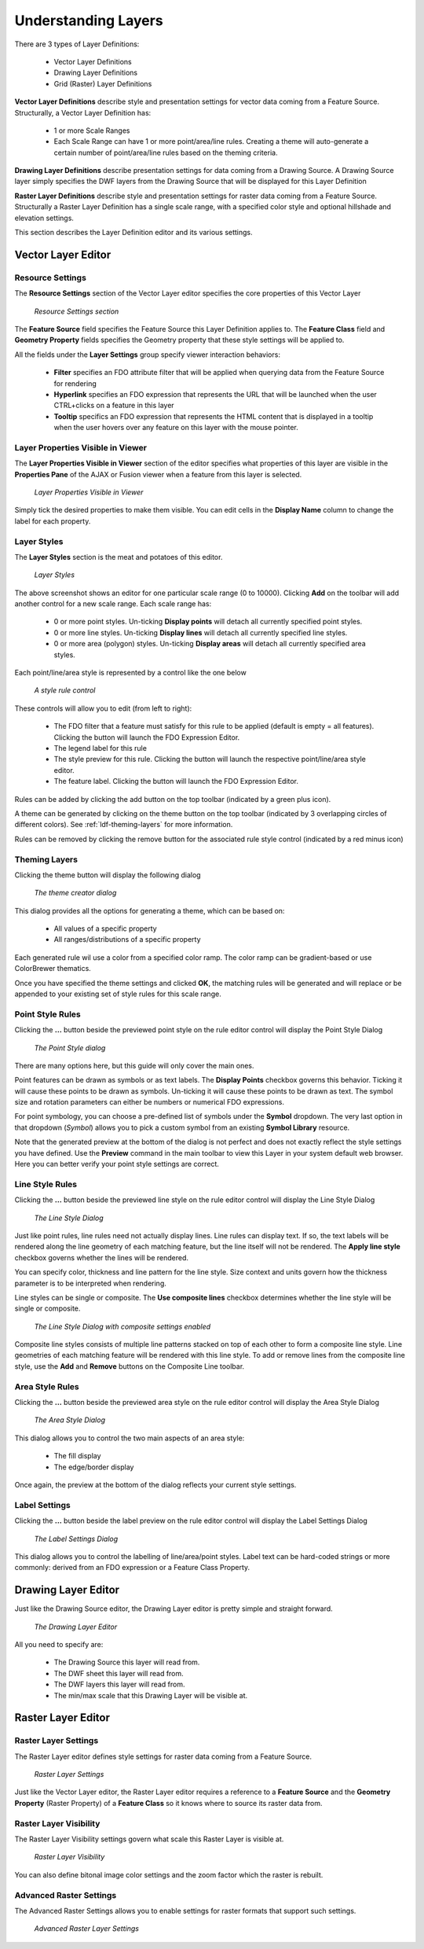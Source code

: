 Understanding Layers
====================

There are 3 types of Layer Definitions:

 * Vector Layer Definitions
 * Drawing Layer Definitions
 * Grid (Raster) Layer Definitions
 
**Vector Layer Definitions** describe style and presentation settings for vector data coming from a Feature Source. Structurally, a Vector
Layer Definition has:

 * 1 or more Scale Ranges
 * Each Scale Range can have 1 or more point/area/line rules. Creating a theme will auto-generate a certain number of point/area/line rules based on the theming criteria.

**Drawing Layer Definitions** describe presentation settings for data coming from a Drawing Source. A Drawing Source layer simply specifies 
the DWF layers from the Drawing Source that will be displayed for this Layer Definition

**Raster Layer Definitions** describe style and presentation settings for raster data coming from a Feature Source. Structurally a Raster
Layer Definition has a single scale range, with a specified color style and optional hillshade and elevation settings.

This section describes the Layer Definition editor and its various settings.

Vector Layer Editor
-------------------

Resource Settings
^^^^^^^^^^^^^^^^^

The **Resource Settings** section of the Vector Layer editor specifies the core properties of this Vector Layer

.. figure:: images/ldf_vector_settings.png

 *Resource Settings section*

The **Feature Source** field specifies the Feature Source this Layer Definition applies to. The **Feature Class** field and **Geometry Property**
fields specifies the Geometry property that these style settings will be applied to.

All the fields under the **Layer Settings** group specify viewer interaction behaviors:

 * **Filter** specifies an FDO attribute filter that will be applied when querying data from the Feature Source for rendering
 * **Hyperlink** specifies an FDO expression that represents the URL that will be launched when the user CTRL+clicks on a feature in this layer
 * **Tooltip** specifics an FDO expression that represents the HTML content that is displayed in a tooltip when the user hovers over any feature on this layer with the mouse pointer.

Layer Properties Visible in Viewer
^^^^^^^^^^^^^^^^^^^^^^^^^^^^^^^^^^

The **Layer Properties Visible in Viewer** section of the editor specifies what properties of this layer are visible in the **Properties Pane** of the AJAX or Fusion viewer when a feature
from this layer is selected.

.. figure:: images/ldf_vector_property_mappings.png

 *Layer Properties Visible in Viewer*

Simply tick the desired properties to make them visible. You can edit cells in the **Display Name** column to change the label for each property.

Layer Styles
^^^^^^^^^^^^

The **Layer Styles** section is the meat and potatoes of this editor. 

.. figure:: images/ldf_vector_scale_range.png

 *Layer Styles*
 
The above screenshot shows an editor for one particular scale range (0 to 10000). Clicking **Add** on the toolbar will add another control
for a new scale range. Each scale range has:

 * 0 or more point styles. Un-ticking **Display points** will detach all currently specified point styles.
 * 0 or more line styles. Un-ticking **Display lines** will detach all currently specified line styles.
 * 0 or more area (polygon) styles. Un-ticking **Display areas** will detach all currently specified area styles.

Each point/line/area style is represented by a control like the one below

.. figure:: images/ldf_vector_rule_control.png

 *A style rule control*
 
These controls will allow you to edit (from left to right):

 * The FDO filter that a feature must satisfy for this rule to be applied (default is empty = all features). Clicking the button will launch the FDO Expression Editor.
 * The legend label for this rule
 * The style preview for this rule. Clicking the button will launch the respective point/line/area style editor.
 * The feature label. Clicking the button will launch the FDO Expression Editor.
 
Rules can be added by clicking the add button on the top toolbar (indicated by a green plus icon).

A theme can be generated by clicking on the theme button on the top toolbar (indicated by 3 overlapping circles of different colors). See :ref:`ldf-theming-layers` for more information.

Rules can be removed by clicking the remove button for the associated rule style control (indicated by a red minus icon)

.. _ldf-theming-layers:

Theming Layers
^^^^^^^^^^^^^^

Clicking the theme button will display the following dialog

.. figure:: images/ldf_vector_theme_generator.png

 *The theme creator dialog*
 
This dialog provides all the options for generating a theme, which can be based on:

 * All values of a specific property
 * All ranges/distributions of a specific property

Each generated rule wil use a color from a specified color ramp. The color ramp can be gradient-based or use
ColorBrewer thematics.

Once you have specified the theme settings and clicked **OK**, the matching rules will be generated and will replace
or be appended to your existing set of style rules for this scale range.

Point Style Rules
^^^^^^^^^^^^^^^^^

Clicking the **...** button beside the previewed point style on the rule editor control will display the Point Style Dialog

.. figure:: images/ldf_vector_point_rule.png

 *The Point Style dialog*
 
There are many options here, but this guide will only cover the main ones.

Point features can be drawn as symbols or as text labels. The **Display Points** checkbox governs this behavior. Ticking it will
cause these points to be drawn as symbols. Un-ticking it will cause these points to be drawn as text. The symbol size and rotation
parameters can either be numbers or numerical FDO expressions.

For point symbology, you can choose a pre-defined list of symbols under the **Symbol** dropdown. The very last option 
in that dropdown (`Symbol`) allows you to pick a custom symbol from an existing **Symbol Library** resource.

Note that the generated preview at the bottom of the dialog is not perfect and does not exactly reflect the style settings
you have defined. Use the **Preview** command in the main toolbar to view this Layer in your system default web browser. Here
you can better verify your point style settings are correct.

Line Style Rules
^^^^^^^^^^^^^^^^

Clicking the **...** button beside the previewed line style on the rule editor control will display the Line Style Dialog

.. figure:: images/ldf_vector_line_rule.png

 *The Line Style Dialog*

Just like point rules, line rules need not actually display lines. Line rules can display text. If so, the text labels will
be rendered along the line geometry of each matching feature, but the line itself will not be rendered. The **Apply line style**
checkbox governs whether the lines will be rendered. 

You can specify color, thickness and line pattern for the line style. Size context and units govern how the thickness
parameter is to be interpreted when rendering.

Line styles can be single or composite. The **Use composite lines** checkbox determines whether the line style will be single or composite. 

.. figure:: images/ldf_vector_line_rule_composite.png

 *The Line Style Dialog with composite settings enabled*
 
Composite line styles consists of multiple line patterns stacked on top of each other to form a composite line style. Line 
geometries of each matching feature will be rendered with this line style. To add or remove lines from the composite line style,
use the **Add** and **Remove** buttons on the Composite Line toolbar.

Area Style Rules
^^^^^^^^^^^^^^^^

Clicking the **...** button beside the previewed area style on the rule editor control will display the Area Style Dialog

.. figure:: images/ldf_vector_area_rule.png

 *The Area Style Dialog*
 
This dialog allows you to control the two main aspects of an area style:

 * The fill display
 * The edge/border display
 
Once again, the preview at the bottom of the dialog reflects your current style settings. 

Label Settings
^^^^^^^^^^^^^^

Clicking the **...** button beside the label preview on the rule editor control will display the Label Settings Dialog

.. figure:: images/ldf_vector_label.png

 *The Label Settings Dialog*
 
This dialog allows you to control the labelling of line/area/point styles. Label text can be hard-coded strings or more commonly: derived
from an FDO expression or a Feature Class Property.

Drawing Layer Editor
--------------------

Just like the Drawing Source editor, the Drawing Layer editor is pretty simple and straight forward.

.. figure:: images/ldf_drawing_settings.png

 *The Drawing Layer Editor*
 
All you need to specify are:

 * The Drawing Source this layer will read from.
 * The DWF sheet this layer will read from.
 * The DWF layers this layer will read from.
 * The min/max scale that this Drawing Layer will be visible at.

Raster Layer Editor
-------------------

Raster Layer Settings
^^^^^^^^^^^^^^^^^^^^^

The Raster Layer editor defines style settings for raster data coming from a Feature Source.

.. figure:: images/ldf_raster_settings.png

 *Raster Layer Settings*
 
Just like the Vector Layer editor, the Raster Layer editor requires a reference to a **Feature Source** and
the **Geometry Property** (Raster Property) of a **Feature Class** so it knows where to source its raster 
data from.
 
Raster Layer Visibility
^^^^^^^^^^^^^^^^^^^^^^^ 

The Raster Layer Visibility settings govern what scale this Raster Layer is visible at.  
 
.. figure:: images/ldf_raster_visibility.png

 *Raster Layer Visibility*
 
You can also define bitonal image color settings and the zoom factor which the raster is rebuilt.

Advanced Raster Settings
^^^^^^^^^^^^^^^^^^^^^^^^
 
The Advanced Raster Settings allows you to enable settings for raster formats that support such settings.
 
.. figure:: images/ldf_raster_advanced.png

 *Advanced Raster Layer Settings*